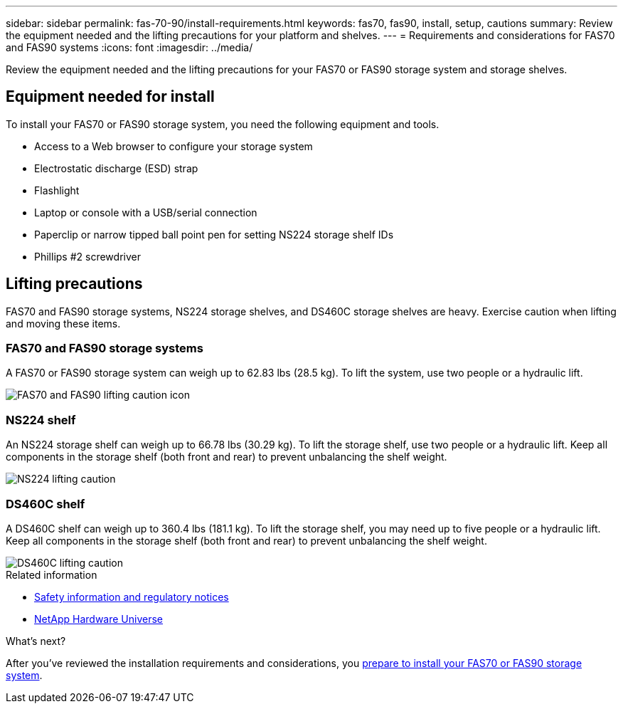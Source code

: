 ---
sidebar: sidebar
permalink: fas-70-90/install-requirements.html
keywords: fas70, fas90, install, setup, cautions
summary: Review the equipment needed and the lifting precautions for your platform and shelves.
---
= Requirements and considerations for FAS70 and FAS90 systems
:icons: font
:imagesdir: ../media/

[.lead]
Review the equipment needed and the lifting precautions for your FAS70 or FAS90 storage system and storage shelves. 

== Equipment needed for install
To install your FAS70 or FAS90 storage system, you need the following equipment and tools. 

** Access to a Web browser to configure your storage system
** Electrostatic discharge (ESD) strap 
** Flashlight
** Laptop or console with a USB/serial connection
** Paperclip or narrow tipped ball point pen for setting NS224 storage shelf IDs
** Phillips #2 screwdriver 

== Lifting precautions 
FAS70 and FAS90 storage systems, NS224 storage shelves, and DS460C storage shelves are heavy. Exercise caution when lifting and moving these items.

=== FAS70 and FAS90 storage systems
A FAS70 or FAS90 storage system can weigh up to 62.83 lbs (28.5 kg). To lift the system, use two people or a hydraulic lift.

image::../media/drw_a1k_weight_caution_ieops-1698.svg[FAS70 and FAS90 lifting caution icon]

=== NS224 shelf
An NS224 storage shelf can weigh up to 66.78 lbs (30.29 kg). To lift the storage shelf, use two people or a hydraulic lift. Keep all components in the storage shelf (both front and rear) to prevent unbalancing the shelf weight.

image::../media/drw_ns224_lifting_weight_ieops-1716.svg[NS224 lifting caution]

=== DS460C shelf
A DS460C shelf can weigh up to 360.4 lbs (181.1  kg). To lift the storage shelf, you may need up to five people or a hydraulic lift. Keep all components in the storage shelf (both front and rear) to prevent unbalancing the shelf weight.

image::../media/drw_ds460c_weight_warning_ieops-1932.svg[DS460C lifting caution]

.Related information

*  https://library.netapp.com/ecm/ecm_download_file/ECMP12475945[Safety information and regulatory notices^]
* https://hwu.netapp.com[NetApp Hardware Universe^]

.What's next?
After you've reviewed the installation requirements and considerations, you link:install-prepare.html[prepare to install your FAS70 or FAS90 storage system].

